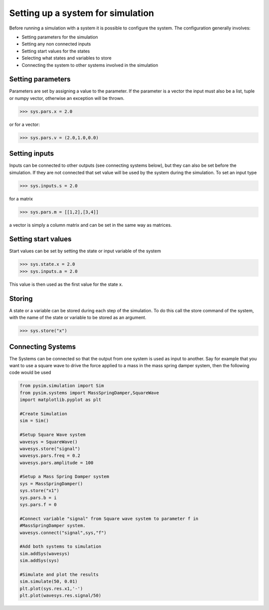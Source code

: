 Setting up a system for simulation
==================================

Before running a simulation with a system it is possible to configure the
system. The configuration generally involves:

* Setting parameters for the simulation
* Setting any non connected inputs
* Setting start values for the states
* Selecting what states and variables to store
* Connecting the system to other systems involved in the simulation

Setting parameters
------------------
Parameters are set by assigning a value to the parameter. If the
parameter is a vector the input must also be a list, tuple or numpy
vector, otherwise an exception will be thrown.

>>> sys.pars.x = 2.0

or for a vector:

>>> sys.pars.v = (2.0,1.0,0.0)

Setting inputs
--------------
Inputs can be connected to other outputs (see connecting systems below), but
they can also be set before the simulation. If they are not connected that set
value will be used by the system during the simulation. To set an input type

>>> sys.inputs.s = 2.0

for a matrix

>>> sys.pars.m = [[1,2],[3,4]]

a vector is simply a column matrix and can be set in the same way as matrices.

Setting start values
--------------------
Start values can be set by setting the state or input variable of the system

>>> sys.state.x = 2.0
>>> sys.inputs.a = 2.0

This value is then used as the first value for the state x.


Storing
-------
A state or a variable can be stored during each step of the simulation. To
do this call the store command of the system, with the name of the state or
variable to be stored as an argument.

>>> sys.store("x")

Connecting Systems
------------------
The Systems can be connected so that the output from one system is used as
input to another. Say for example that you want to use a square wave to
drive the force applied to a mass in the mass spring damper system, then
the following code would be used

.. code-block:: python

    from pysim.simulation import Sim
    from pysim.systems import MassSpringDamper,SquareWave
    import matplotlib.pyplot as plt

    #Create Simulation
    sim = Sim()

    #Setup Square Wave system
    wavesys = SquareWave()
    wavesys.store("signal")
    wavesys.pars.freq = 0.2
    wavesys.pars.amplitude = 100

    #Setup a Mass Spring Damper system
    sys = MassSpringDamper()
    sys.store("x1")
    sys.pars.b = i
    sys.pars.f = 0

    #Connect variable "signal" from Square wave system to parameter f in
    #MassSpringDamper system.
    wavesys.connect("signal",sys,"f")

    #Add both systems to simulation
    sim.addSys(wavesys)
    sim.addSys(sys)

    #Simulate and plot the results
    sim.simulate(50, 0.01)
    plt.plot(sys.res.x1,'-')
    plt.plot(wavesys.res.signal/50)

